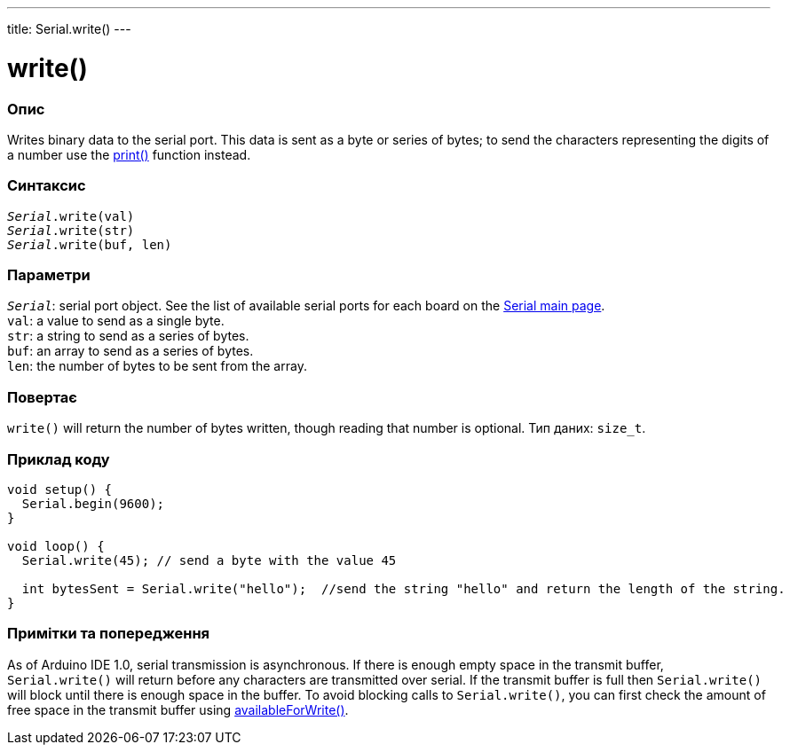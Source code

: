 ---
title: Serial.write()
---

= write()


// OVERVIEW SECTION STARTS
[#overview]
--

[float]
=== Опис
Writes binary data to the serial port. This data is sent as a byte or series of bytes; to send the characters representing the digits of a number use the link:../print[print()] function instead.
[%hardbreaks]


[float]
=== Синтаксис
`_Serial_.write(val)` +
`_Serial_.write(str)` +
`_Serial_.write(buf, len)`


[float]
=== Параметри
`_Serial_`: serial port object. See the list of available serial ports for each board on the link:../../serial[Serial main page]. +
`val`: a value to send as a single byte. +
`str`: a string to send as a series of bytes. +
`buf`: an array to send as a series of bytes. +
`len`: the number of bytes to be sent from the array.


[float]
=== Повертає
`write()` will return the number of bytes written, though reading that number is optional. Тип даних: `size_t`.

--
// OVERVIEW SECTION ENDS




// HOW TO USE SECTION STARTS
[#howtouse]
--
[float]
=== Приклад коду
// Describe what the example code is all about and add relevant code   ►►►►► THIS SECTION IS MANDATORY ◄◄◄◄◄


[source,arduino]
----
void setup() {
  Serial.begin(9600);
}

void loop() {
  Serial.write(45); // send a byte with the value 45

  int bytesSent = Serial.write("hello");  //send the string "hello" and return the length of the string.
}
----
[%hardbreaks]

[float]
=== Примітки та попередження
As of Arduino IDE 1.0, serial transmission is asynchronous. If there is enough empty space in the transmit buffer, `Serial.write()` will return before any characters are transmitted over serial. If the transmit buffer is full then `Serial.write()` will block until there is enough space in the buffer. To avoid blocking calls to `Serial.write()`, you can first check the amount of free space in the transmit buffer using link:../availableforwrite[availableForWrite()].

--
// HOW TO USE SECTION ENDS
